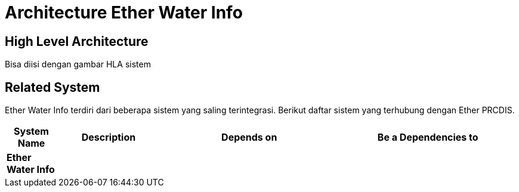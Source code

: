 = Architecture Ether Water Info

== High Level Architecture

Bisa diisi dengan gambar HLA sistem

// Gambar dapat dimasukkan dalam folder "images-Ether-Water-Info", dengan nama image yang dimulai dengan nama sistem, contoh "Ether-Water-Info-Image-Name.png"

== Related System

Ether Water Info terdiri dari beberapa sistem yang saling terintegrasi. Berikut daftar sistem yang terhubung dengan Ether PRCDIS.

[cols="10%,20%,35%,35%",frame=all, grid=all]
|===
^.^h| *System Name* 
^.^h| *Description* 
^.^h| *Depends on* 
^.^h| *Be a Dependencies to*

|*Ether Water Info*
|
a|
a|
|===
